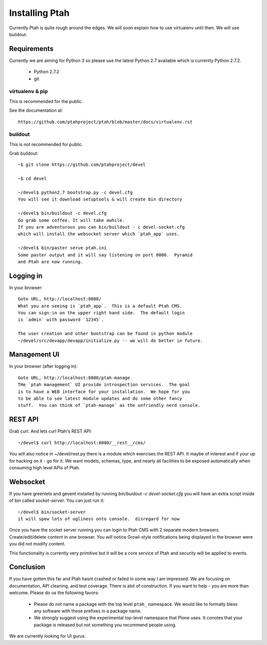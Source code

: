 ===============
Installing Ptah
===============

Currently Ptah is quite rough around the edges.  We will soon explain how
to use virtualenv until then.  We will use buildout.

Requirements
------------

Currently we are aiming for Python 3 so please use the latest Python 2.7
available which is currently Python 2.7.2.

  * Python 2.7.2
  * git

virtualenv & pip
~~~~~~~~~~~~~~~~

This is recommended for the public.

See the documentation at::

  https://github.com/ptahproject/ptah/blob/master/docs/virtualenv.rst


buildout
~~~~~~~~

This is not recommended for public.

Grab buildout::

  ~$ git clone https://github.com/ptahproject/devel
  
  ~$ cd devel
  
  ~/devel$ python2.7 bootstrap.py -c devel.cfg
  You will see it download setuptools & will create bin directory
  
  ~/devel$ bin/buildout -c devel.cfg
  Go grab some coffee. It will take awhile.
  If you are adventurous you can bin/buildout - c devel-socket.cfg
  which will install the websocket server which `ptah_app` uses.
  
  ~/devel$ bin/paster serve ptah.ini
  Some paster output and it will say listening on port 8080.  Pyramid
  and Ptah are now running.

Logging in
----------

In your browser::

  Goto URL, http://localhost:8080/
  What you are seeing is `ptah_app`.  This is a default Ptah CMS.
  You can sign-in on the upper right hand side.  The default login
  is `admin` with password `12345`.

  The user creation and other bootstrap can be found in python module
  ~/devel/src/devapp/devapp/initialize.py -- we will do better in future.

Management UI
-------------

In your browser (after logging in)::

  Goto URL, http://localhost:8080/ptah-manage
  THe `ptah management` UI provide introspection services.  The goal
  is to have a WEB interface for your installation.  We hope for you
  to be able to see latest module updates and do some other fancy
  stuff.  You can think of `ptah-manage` as the unfriendly nerd console.

REST API
--------

Grab curl.  And lets curl Ptah's REST API::

  ~/devel$ curl http://localhost:8080/__rest__/cms/

You will also notice in ~/devel/rest.py there is a module which exercises
the REST API.  It maybe of interest and if your up for hacking on it - go
for it.  We want models, schemas, type, and nearly all facilities to be
exposed automatically when consuming high level APIs of Ptah.

Websocket
---------

If you have greenlets and gevent installed by running
`bin/buidout -c devel-socket.cfg` you will have an extra
script inside of bin called `socket-server`.  You can just
run it::

  ~/devel$ bin/socket-server
  it will spew lots of ugliness onto console.  disregard for now

Once you have the socket server running you can login to Ptah CMS
with 2 separate modern browsers.  Create/edit/delete content in
one browser.  You will notice Growl-style notifications being
displayed in the browser were you did not modify content.

This functionality is currently very primitive but it will be a
core service of Ptah and security will be applied to events.

Conclusion
----------

If you have gotten this far and Ptah hasnt crashed or failed in some way
I am impressed.  We are focusing on documentation, API cleaning, and
test coverage.  There is alot of construction.  If you want to help - you
are more than welcome.  Please do us the following favors:

  * Please do not name a package with the top level ``ptah_``
    namespace.  We would like to formally bless any software with these
    prefixes in a package name.

  * We strongly suggest using the experimental top-level namespace that
    Plone uses. It conotes that your package is released but not something
    you recommend people using.

We are currently looking for UI gurus.
